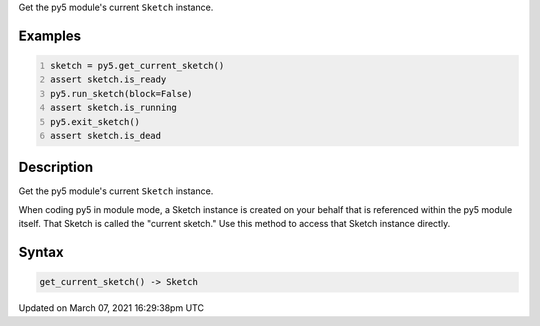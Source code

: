 .. title: get_current_sketch()
.. slug: get_current_sketch
.. date: 2021-03-07 16:29:38 UTC+00:00
.. tags:
.. category:
.. link:
.. description: py5 get_current_sketch() documentation
.. type: text

Get the py5 module's current ``Sketch`` instance.

Examples
========

.. raw:: html

    <div class="example-table">

.. raw:: html

    <div class="example-row"><div class="example-cell-image">

.. raw:: html

    </div><div class="example-cell-code">

.. code:: python
    :number-lines:

    sketch = py5.get_current_sketch()
    assert sketch.is_ready
    py5.run_sketch(block=False)
    assert sketch.is_running
    py5.exit_sketch()
    assert sketch.is_dead

.. raw:: html

    </div></div>

.. raw:: html

    </div>

Description
===========

Get the py5 module's current ``Sketch`` instance.

When coding py5 in module mode, a Sketch instance is created on your behalf that is referenced within the py5 module itself. That Sketch is called the "current sketch." Use this method to access that Sketch instance directly.

Syntax
======

.. code:: python

    get_current_sketch() -> Sketch

Updated on March 07, 2021 16:29:38pm UTC

